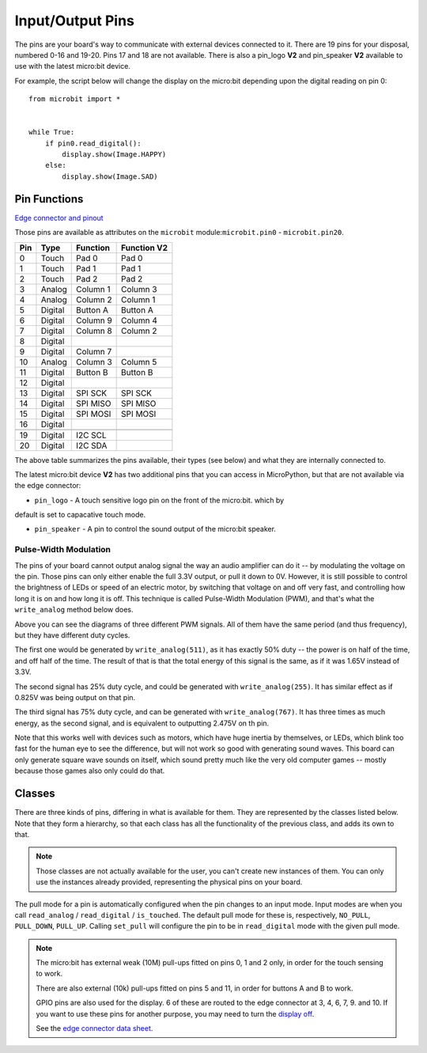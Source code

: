 Input/Output Pins
*****************

.. py:module:: microbit

The pins are your board's way to communicate with external devices connected to
it. There are 19 pins for your disposal, numbered 0-16 and 19-20. Pins 17 and
18 are not available. There is also a pin_logo **V2** and pin_speaker **V2**
available to use with the latest micro:bit device.

For example, the script below will change the display on the micro:bit
depending upon the digital reading on pin 0::

    from microbit import *


    while True:
        if pin0.read_digital():
            display.show(Image.HAPPY)
        else:
            display.show(Image.SAD)


Pin Functions
=============

`Edge connector and pinout <https://tech.microbit.org/hardware/edgeconnector/#edge-connector-pins>`_

Those pins are available as attributes on the ``microbit``
module:``microbit.pin0`` - ``microbit.pin20``.

+-----+---------+----------+-----------------+
| Pin | Type    | Function | Function **V2** |
+=====+=========+==========+=================+
|  0  | Touch   | Pad 0    | Pad 0           |
+-----+---------+----------+-----------------+
|  1  | Touch   | Pad 1    | Pad 1           |
+-----+---------+----------+-----------------+
|  2  | Touch   | Pad 2    | Pad 2           |
+-----+---------+----------+-----------------+
|  3  | Analog  | Column 1 | Column 3        |
+-----+---------+----------+-----------------+
|  4  | Analog  | Column 2 | Column 1        |
+-----+---------+----------+-----------------+
|  5  | Digital | Button A | Button A        |
+-----+---------+----------+-----------------+
|  6  | Digital | Column 9 | Column 4        |
+-----+---------+----------+-----------------+
|  7  | Digital | Column 8 | Column 2        |
+-----+---------+----------+-----------------+
|  8  | Digital |          |                 |
+-----+---------+----------+-----------------+
|  9  | Digital | Column 7 |                 |
+-----+---------+----------+-----------------+
|  10 | Analog  | Column 3 | Column 5        |
+-----+---------+----------+-----------------+
|  11 | Digital | Button B | Button B        |
+-----+---------+----------+-----------------+
|  12 | Digital |          |                 |
+-----+---------+----------+-----------------+
|  13 | Digital | SPI SCK  | SPI SCK         |
+-----+---------+----------+-----------------+
|  14 | Digital | SPI MISO | SPI MISO        |
+-----+---------+----------+-----------------+
|  15 | Digital | SPI MOSI | SPI MOSI        |
+-----+---------+----------+-----------------+
|  16 | Digital |          |                 |
+-----+---------+----------+-----------------+
+-----+---------+----------+-----------------+
|  19 | Digital | I2C SCL  |                 |
+-----+---------+----------+-----------------+
|  20 | Digital | I2C SDA  |                 |
+-----+---------+----------+-----------------+

The above table summarizes the pins available, their types (see below) and what
they are internally connected to.

The latest micro:bit device **V2** has two additional pins that you can access
in MicroPython, but that are not available via the edge connector:

- ``pin_logo`` - A touch sensitive logo pin on the front of the micro:bit. which by 
default is set to capacative touch mode.

- ``pin_speaker`` - A pin to control the sound output of the micro:bit speaker.


Pulse-Width Modulation
----------------------

The pins of your board cannot output analog signal the way an audio amplifier
can do it -- by modulating the voltage on the pin. Those pins can only either
enable the full 3.3V output, or pull it down to 0V. However, it is still
possible to control the brightness of LEDs or speed of an electric motor, by
switching that voltage on and off very fast, and controlling how long it is on
and how long it is off. This technique is called Pulse-Width Modulation (PWM),
and that's what the ``write_analog`` method below does.

.. image:: pwm.png

Above you can see the diagrams of three different PWM signals. All of them have
the same period (and thus frequency), but they have different duty cycles.

The first one would be generated by ``write_analog(511)``, as it has exactly
50% duty -- the power is on half of the time, and off half of the time. The
result of that is that the total energy of this signal is the same, as if it
was 1.65V instead of 3.3V.

The second signal has 25% duty cycle, and could be generated with
``write_analog(255)``. It has similar effect as if 0.825V was being output on
that pin.

The third signal has 75% duty cycle, and can be generated with
``write_analog(767)``. It has three times as much energy, as the second signal,
and is equivalent to outputting 2.475V on th pin.

Note that this works well with devices such as motors, which have huge inertia
by themselves, or LEDs, which blink too fast for the human eye to see the
difference, but will not work so good with generating sound waves. This board
can only generate square wave sounds on itself, which sound pretty much like
the very old computer games -- mostly because those games also only could do
that.


Classes
=======

There are three kinds of pins, differing in what is available for them. They
are represented by the classes listed below. Note that they form a hierarchy,
so that each class has all the functionality of the previous class, and adds
its own to that.

.. note::
    Those classes are not actually available for the user, you can't create
    new instances of them. You can only use the instances already provided,
    representing the physical pins on your board.

.. py:class:: MicroBitDigitalPin

    .. py:method:: read_digital()

        Return 1 if the pin is high, and 0 if it's low.

    .. py:method:: write_digital(value)

        Set the pin to high if ``value`` is 1, or to low, if it is 0.

    .. py:method::set_pull(value)

        Set the pull state to one of three possible values: ``pin.PULL_UP``,
        ``pin.PULL_DOWN`` or ``pin.NO_PULL`` (where ``pin`` is an instance of
        a pin). See below for discussion of default pull states.


    .. py:method::get_pull()

        Returns the pull configuration on a pin, which can be one of three 
        possible values: ``NO_PULL``, ``PULL_DOWN``, or ``PULL_UP``. These 
        are set using the ``set_pull()`` method or automatically configured 
        when a pin mode requires it.

    .. py:method::get_mode()

        Returns the pin mode. When a pin is used for a specific function, like 
        writing a digital value, or reading an analog value, the pin mode 
        changes. Pins can have one of the following modes: ``MODE_UNUSED``, 
        ``MODE_WRITE_ANALOG``, ``MODE_READ_DIGITAL``, ``MODE_WRITE_DIGITAL``, 
        ``MODE_DISPLAY``, ``MODE_BUTTON``, ``MODE_MUSIC``, ``MODE_AUDIO_PLAY``,
        ``MODE_TOUCH``, ``MODE_I2C``, ``MODE_SPI``.


.. py:class:: MicroBitAnalogDigitalPin

    .. py:method:: read_analog()

        Read the voltage applied to the pin, and return it as an integer
        between 0 (meaning 0V) and 1023 (meaning 3.3V).


    .. py:method:: write_analog(value)

        Output a PWM signal on the pin, with the duty cycle proportional to
        the provided ``value``. The ``value`` may be either an integer or a
        floating point number between 0 (0% duty cycle) and 1023 (100% duty).

    .. py:method:: set_analog_period(period)

        Set the period of the PWM signal being output to ``period`` in
        milliseconds. The minimum valid value is 1ms.

    .. py:method:: set_analog_period_microseconds(period)

        Set the period of the PWM signal being output to ``period`` in
        microseconds. The minimum valid value is 256µs.


.. py:class:: MicroBitAnalogDigitalPin

    .. py:method:: read_analog()

        Read the voltage applied to the pin, and return it as an integer
        between 0 (meaning 0V) and 1023 (meaning 3.3V).


.. py:class:: MicroBitTouchPin

    .. py:method:: is_touched()

        Return ``True`` if the pin is being touched with a finger, otherwise
        return ``False``.

        .. note::
            The default touch mode for the pins on the edge connector is 
            `resistive`. The default for the logo pin **V2** is `capacative`.

        **Resitive touch**
        This test is done by measuring how much resistance there is between the
        pin and ground.  A low resistance gives a reading of ``True``.  To get
        a reliable reading using a finger you may need to touch the ground pin
        with another part of your body, for example your other hand.

        **Capacative touch**
        This test is done by interacting with the electric field of a capacitor
        using the a finger as a conductor.`Capacative touch
        <https://www.allaboutcircuits.com/technical-articles/introduction-to-capacitive-touch-sensing/>`_
        does not require you to make a ground connection as part of a circuit.
 
The pull mode for a pin is automatically configured when the pin changes to an
input mode. Input modes are when you call ``read_analog`` / ``read_digital`` /
``is_touched``. The default pull mode for these is, respectively, ``NO_PULL``,
``PULL_DOWN``, ``PULL_UP``. Calling ``set_pull`` will configure the pin to be
in ``read_digital`` mode with the given pull mode.


.. note::
    The micro:bit has external weak (10M) pull-ups fitted on pins
    0, 1 and 2 only, in order for the touch sensing to work.

    There are also external (10k) pull-ups fitted on pins 5 and 11, in order
    for buttons A and B to work.

    GPIO pins are also used for the display. 6 of these are routed to the
    edge connector at 3, 4, 6, 7, 9. and 10. If you want to use these pins
    for another purpose, you may need to turn the `display off
    <https://microbit-micropython.readthedocs.io/en/latest/display.html#microbit.display.off>`_.

    See the `edge connector data sheet
    <http://tech.microbit.org/hardware/edgeconnector>`_.
